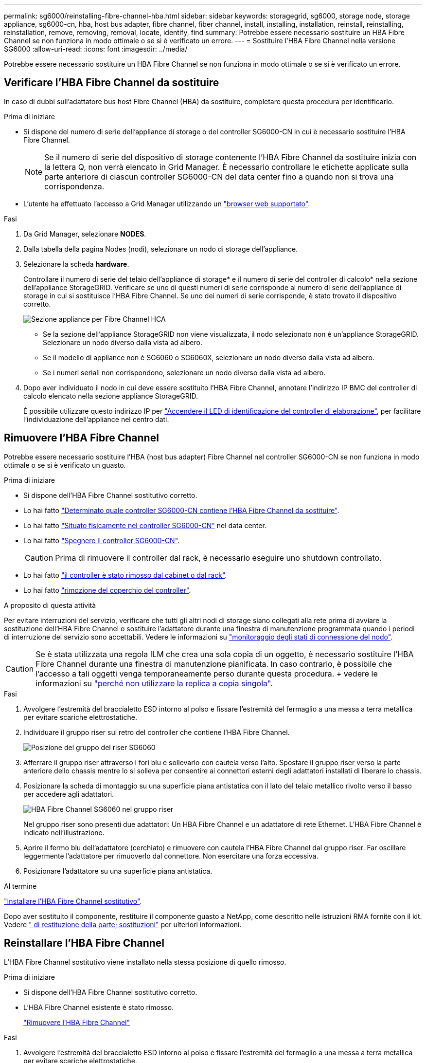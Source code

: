 ---
permalink: sg6000/reinstalling-fibre-channel-hba.html 
sidebar: sidebar 
keywords: storagegrid, sg6000, storage node, storage appliance, sg6000-cn, hba, host bus adapter, fibre channel, fiber channel, install, installing, installation, reinstall, reinstalling, reinstallation, remove, removing, removal, locate, identify, find 
summary: Potrebbe essere necessario sostituire un HBA Fibre Channel se non funziona in modo ottimale o se si è verificato un errore. 
---
= Sostituire l'HBA Fibre Channel nella versione SG6000
:allow-uri-read: 
:icons: font
:imagesdir: ../media/


[role="lead"]
Potrebbe essere necessario sostituire un HBA Fibre Channel se non funziona in modo ottimale o se si è verificato un errore.



== Verificare l'HBA Fibre Channel da sostituire

In caso di dubbi sull'adattatore bus host Fibre Channel (HBA) da sostituire, completare questa procedura per identificarlo.

.Prima di iniziare
* Si dispone del numero di serie dell'appliance di storage o del controller SG6000-CN in cui è necessario sostituire l'HBA Fibre Channel.
+

NOTE: Se il numero di serie del dispositivo di storage contenente l'HBA Fibre Channel da sostituire inizia con la lettera Q, non verrà elencato in Grid Manager. È necessario controllare le etichette applicate sulla parte anteriore di ciascun controller SG6000-CN del data center fino a quando non si trova una corrispondenza.

* L'utente ha effettuato l'accesso a Grid Manager utilizzando un https://docs.netapp.com/us-en/storagegrid/admin/web-browser-requirements.html["browser web supportato"^].


.Fasi
. Da Grid Manager, selezionare *NODES*.
. Dalla tabella della pagina Nodes (nodi), selezionare un nodo di storage dell'appliance.
. Selezionare la scheda *hardware*.
+
Controllare il numero di serie del telaio dell'appliance di storage* e il numero di serie del controller di calcolo* nella sezione dell'appliance StorageGRID. Verificare se uno di questi numeri di serie corrisponde al numero di serie dell'appliance di storage in cui si sostituisce l'HBA Fibre Channel. Se uno dei numeri di serie corrisponde, è stato trovato il dispositivo corretto.

+
image::../media/nodes_page_hardware_tab_for_appliance_verify_HBA.png[Sezione appliance per Fibre Channel HCA]

+
** Se la sezione dell'appliance StorageGRID non viene visualizzata, il nodo selezionato non è un'appliance StorageGRID. Selezionare un nodo diverso dalla vista ad albero.
** Se il modello di appliance non è SG6060 o SG6060X, selezionare un nodo diverso dalla vista ad albero.
** Se i numeri seriali non corrispondono, selezionare un nodo diverso dalla vista ad albero.


. Dopo aver individuato il nodo in cui deve essere sostituito l'HBA Fibre Channel, annotare l'indirizzo IP BMC del controller di calcolo elencato nella sezione appliance StorageGRID.
+
È possibile utilizzare questo indirizzo IP per link:turning-controller-identify-led-on-and-off.html["Accendere il LED di identificazione del controller di elaborazione"], per facilitare l'individuazione dell'appliance nel centro dati.





== Rimuovere l'HBA Fibre Channel

Potrebbe essere necessario sostituire l'HBA (host bus adapter) Fibre Channel nel controller SG6000-CN se non funziona in modo ottimale o se si è verificato un guasto.

.Prima di iniziare
* Si dispone dell'HBA Fibre Channel sostitutivo corretto.
* Lo hai fatto link:reinstalling-fibre-channel-hba.html#verify-fibre-channel-hba-to-replace["Determinato quale controller SG6000-CN contiene l'HBA Fibre Channel da sostituire"].
* Lo hai fatto link:locating-controller-in-data-center.html["Situato fisicamente nel controller SG6000-CN"] nel data center.
* Lo hai fatto link:power-sg6000-cn-controller-off-on.html#shut-down-sg6000-cn-controller["Spegnere il controller SG6000-CN"].
+

CAUTION: Prima di rimuovere il controller dal rack, è necessario eseguire uno shutdown controllato.

* Lo hai fatto link:reinstalling-sg6000-cn-controller-into-cabinet-or-rack.html#remove-sg6000-cn-controller-from-cabinet-or-rack["il controller è stato rimosso dal cabinet o dal rack"].
* Lo hai fatto link:reinstalling-sg6000-cn-controller-cover.html#remove-sg6000-cn-controller-cover["rimozione del coperchio del controller"].


.A proposito di questa attività
Per evitare interruzioni del servizio, verificare che tutti gli altri nodi di storage siano collegati alla rete prima di avviare la sostituzione dell'HBA Fibre Channel o sostituire l'adattatore durante una finestra di manutenzione programmata quando i periodi di interruzione del servizio sono accettabili. Vedere le informazioni su https://docs.netapp.com/us-en/storagegrid/monitor/monitoring-system-health.html#monitor-node-connection-states["monitoraggio degli stati di connessione del nodo"^].


CAUTION: Se è stata utilizzata una regola ILM che crea una sola copia di un oggetto, è necessario sostituire l'HBA Fibre Channel durante una finestra di manutenzione pianificata. In caso contrario, è possibile che l'accesso a tali oggetti venga temporaneamente perso durante questa procedura. + vedere le informazioni su https://docs.netapp.com/us-en/storagegrid/ilm/why-you-should-not-use-single-copy-replication.html["perché non utilizzare la replica a copia singola"^].

.Fasi
. Avvolgere l'estremità del braccialetto ESD intorno al polso e fissare l'estremità del fermaglio a una messa a terra metallica per evitare scariche elettrostatiche.
. Individuare il gruppo riser sul retro del controller che contiene l'HBA Fibre Channel.
+
image::../media/sg6060_riser_assembly_location.jpg[Posizione del gruppo del riser SG6060]

. Afferrare il gruppo riser attraverso i fori blu e sollevarlo con cautela verso l'alto. Spostare il gruppo riser verso la parte anteriore dello chassis mentre lo si solleva per consentire ai connettori esterni degli adattatori installati di liberare lo chassis.
. Posizionare la scheda di montaggio su una superficie piana antistatica con il lato del telaio metallico rivolto verso il basso per accedere agli adattatori.
+
image::../media/sg6060_fc_hba_location.jpg[HBA Fibre Channel SG6060 nel gruppo riser]

+
Nel gruppo riser sono presenti due adattatori: Un HBA Fibre Channel e un adattatore di rete Ethernet. L'HBA Fibre Channel è indicato nell'illustrazione.

. Aprire il fermo blu dell'adattatore (cerchiato) e rimuovere con cautela l'HBA Fibre Channel dal gruppo riser. Far oscillare leggermente l'adattatore per rimuoverlo dal connettore. Non esercitare una forza eccessiva.
. Posizionare l'adattatore su una superficie piana antistatica.


.Al termine
link:reinstalling-fibre-channel-hba.html["Installare l'HBA Fibre Channel sostitutivo"].

Dopo aver sostituito il componente, restituire il componente guasto a NetApp, come descritto nelle istruzioni RMA fornite con il kit. Vedere https://mysupport.netapp.com/site/info/rma[" di restituzione della parte; sostituzioni"^] per ulteriori informazioni.



== Reinstallare l'HBA Fibre Channel

L'HBA Fibre Channel sostitutivo viene installato nella stessa posizione di quello rimosso.

.Prima di iniziare
* Si dispone dell'HBA Fibre Channel sostitutivo corretto.
* L'HBA Fibre Channel esistente è stato rimosso.
+
link:reinstalling-fibre-channel-hba.html#remove-fibre-channel-hba["Rimuovere l'HBA Fibre Channel"]



.Fasi
. Avvolgere l'estremità del braccialetto ESD intorno al polso e fissare l'estremità del fermaglio a una messa a terra metallica per evitare scariche elettrostatiche.
. Rimuovere l'HBA Fibre Channel sostitutivo dalla confezione.
. Con il dispositivo di chiusura blu dell'adattatore in posizione aperta, allineare l'HBA Fibre Channel con il relativo connettore sul gruppo riser, quindi premere con cautela l'adattatore nel connettore fino a inserirlo completamente.
+
image::../media/sg6060_fc_hba_location.jpg[HBA Fibre Channel SG6060 nel gruppo riser]

+
Nel gruppo riser sono presenti due adattatori: Un HBA Fibre Channel e un adattatore di rete Ethernet. L'HBA Fibre Channel è indicato nell'illustrazione.

. Individuare il foro di allineamento sul gruppo riser (cerchiato) che si allinea con un perno guida sulla scheda di sistema per garantire il corretto posizionamento del gruppo riser.
+
image::../media/sg6060_riser_alignment_hole.jpg[Foro di allineamento sul gruppo riser SG6060]

. Posizionare il gruppo riser nello chassis, assicurandosi che sia allineato con il connettore e il perno guida sulla scheda di sistema, quindi inserire il gruppo riser.
. Premere con cautela il gruppo riser in posizione lungo la linea centrale, accanto ai fori blu, fino a posizionarlo completamente.
. Rimuovere i cappucci di protezione dalle porte HBA Fibre Channel in cui verranno reinstallati i cavi.


.Al termine
Se non sono presenti altre procedure di manutenzione da eseguire nella centralina, link:reinstalling-sg6000-cn-controller-cover.html["rimontare il coperchio della centralina"].
